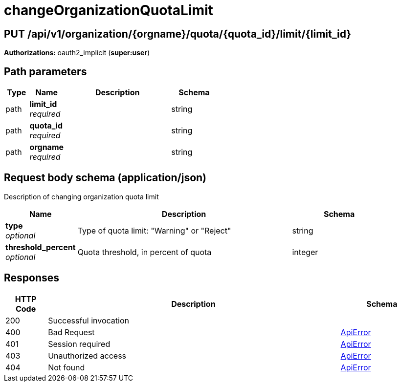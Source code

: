 
= changeOrganizationQuotaLimit


[discrete]
== PUT /api/v1/organization/{orgname}/quota/{quota_id}/limit/{limit_id}



**Authorizations: **oauth2_implicit (**super:user**)


[discrete]
== Path parameters

[options="header", width=100%, cols=".^2a,.^3a,.^9a,.^4a"]
|===
|Type|Name|Description|Schema
|path|**limit_id** + 
_required_||string
|path|**quota_id** + 
_required_||string
|path|**orgname** + 
_required_||string
|===


[discrete]
== Request body schema (application/json)

Description of changing organization quota limit

[options="header", width=100%, cols=".^3a,.^9a,.^4a"]
|===
|Name|Description|Schema
|**type** + 
_optional_|Type of quota limit: "Warning" or "Reject"|string
|**threshold_percent** + 
_optional_|Quota threshold, in percent of quota|integer
|===


[discrete]
== Responses

[options="header", width=100%, cols=".^2a,.^14a,.^4a"]
|===
|HTTP Code|Description|Schema
|200|Successful invocation|
|400|Bad Request|&lt;&lt;_apierror,ApiError&gt;&gt;
|401|Session required|&lt;&lt;_apierror,ApiError&gt;&gt;
|403|Unauthorized access|&lt;&lt;_apierror,ApiError&gt;&gt;
|404|Not found|&lt;&lt;_apierror,ApiError&gt;&gt;
|===
